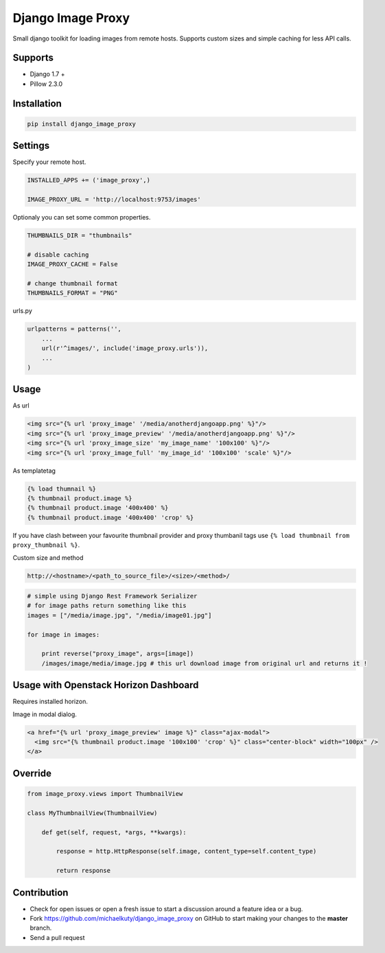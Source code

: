 
==================
Django Image Proxy
==================

Small django toolkit for loading images from remote hosts. Supports custom sizes and simple caching for less API calls.

Supports
--------

* Django 1.7 +
* Pillow 2.3.0

Installation
------------

.. code-block:: bash

    pip install django_image_proxy

Settings
--------

Specify your remote host.

.. code-block:: python

    INSTALLED_APPS += ('image_proxy',)

    IMAGE_PROXY_URL = 'http://localhost:9753/images'

Optionaly you can set some common properties.

.. code-block:: python

    THUMBNAILS_DIR = "thumbnails"

    # disable caching
    IMAGE_PROXY_CACHE = False
    
    # change thumbnail format
    THUMBNAILS_FORMAT = "PNG"

urls.py

.. code-block:: python

    urlpatterns = patterns('',
        ...
        url(r'^images/', include('image_proxy.urls')),
        ...
    )

Usage
-----

As url

.. code-block:: html
    
    <img src="{% url 'proxy_image' '/media/anotherdjangoapp.png' %}"/>
    <img src="{% url 'proxy_image_preview' '/media/anotherdjangoapp.png' %}"/>
    <img src="{% url 'proxy_image_size' 'my_image_name' '100x100' %}"/>
    <img src="{% url 'proxy_image_full' 'my_image_id' '100x100' 'scale' %}"/>

As templatetag

.. code-block:: html

    {% load thumnail %}
    {% thumbnail product.image %}
    {% thumbnail product.image '400x400' %}
    {% thumbnail product.image '400x400' 'crop' %}

If you have clash between your favourite thumbnail provider and proxy thumbanil tags use ``{% load thumbnail from proxy_thumbnail %}``.

Custom size and method

.. code-block:: python

    http://<hostname>/<path_to_source_file>/<size>/<method>/

.. code-block:: python

    # simple using Django Rest Framework Serializer
    # for image paths return something like this
    images = ["/media/image.jpg", "/media/image01.jpg"]
    
    for image in images:

        print reverse("proxy_image", args=[image])
        /images/image/media/image.jpg # this url download image from original url and returns it !        


Usage with Openstack Horizon Dashboard
--------------------------------------

Requires installed horizon.

Image in modal dialog.

.. code-block:: python
    
    <a href="{% url 'proxy_image_preview' image %}" class="ajax-modal">
      <img src="{% thumbnail product.image '100x100' 'crop' %}" class="center-block" width="100px" />
    </a>

Override
--------

.. code-block:: python

    from image_proxy.views import ThumbnailView

    class MyThumbnailView(ThumbnailView)

        def get(self, request, *args, **kwargs):

            response = http.HttpResponse(self.image, content_type=self.content_type)

            return response


Contribution
------------

* Check for open issues or open a fresh issue to start a discussion around a feature idea or a bug.
* Fork https://github.com/michaelkuty/django_image_proxy on GitHub to start making your changes to the **master** branch.
* Send a pull request
